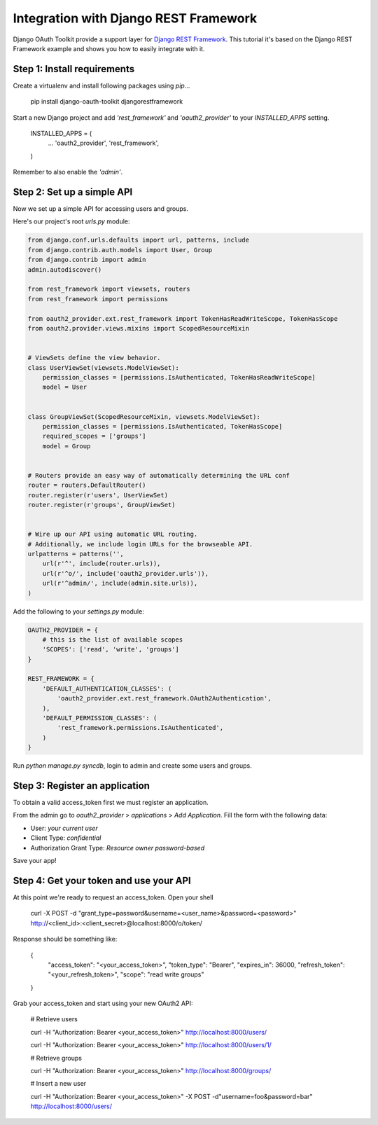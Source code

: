 Integration with Django REST Framework
===================================================

Django OAuth Toolkit provide a support layer for `Django REST Framework <http://django-rest-framework.org/>`_.
This tutorial it's based on the Django REST Framework example and shows you how to easily integrate with it.

Step 1: Install requirements
----------------------------

Create a virtualenv and install following packages using `pip`...

    pip install django-oauth-toolkit djangorestframework

Start a new Django project and add `'rest_framework'` and `'oauth2_provider'` to your `INSTALLED_APPS` setting.

    INSTALLED_APPS = (
        ...
        'oauth2_provider',
        'rest_framework',
    )

Remember to also enable the `'admin'`.

Step 2: Set up a simple API
--------------------------

Now we set up a simple API for accessing users and groups.

Here's our project's root `urls.py` module:

.. code-block:: python

    from django.conf.urls.defaults import url, patterns, include
    from django.contrib.auth.models import User, Group
    from django.contrib import admin
    admin.autodiscover()

    from rest_framework import viewsets, routers
    from rest_framework import permissions

    from oauth2_provider.ext.rest_framework import TokenHasReadWriteScope, TokenHasScope
    from oauth2.provider.views.mixins import ScopedResourceMixin


    # ViewSets define the view behavior.
    class UserViewSet(viewsets.ModelViewSet):
        permission_classes = [permissions.IsAuthenticated, TokenHasReadWriteScope]
        model = User


    class GroupViewSet(ScopedResourceMixin, viewsets.ModelViewSet):
        permission_classes = [permissions.IsAuthenticated, TokenHasScope]
        required_scopes = ['groups']
        model = Group


    # Routers provide an easy way of automatically determining the URL conf
    router = routers.DefaultRouter()
    router.register(r'users', UserViewSet)
    router.register(r'groups', GroupViewSet)


    # Wire up our API using automatic URL routing.
    # Additionally, we include login URLs for the browseable API.
    urlpatterns = patterns('',
        url(r'^', include(router.urls)),
        url(r'^o/', include('oauth2_provider.urls')),
        url(r'^admin/', include(admin.site.urls)),
    )

Add the following to your `settings.py` module:

.. code-block:: python

    OAUTH2_PROVIDER = {
        # this is the list of available scopes
        'SCOPES': ['read', 'write', 'groups']
    }

    REST_FRAMEWORK = {
        'DEFAULT_AUTHENTICATION_CLASSES': (
            'oauth2_provider.ext.rest_framework.OAuth2Authentication',
        ),
        'DEFAULT_PERMISSION_CLASSES': (
            'rest_framework.permissions.IsAuthenticated',
        )
    }

Run `python manage.py syncdb`, login to admin and create some users and groups.

Step 3: Register an application
-------------------------------

To obtain a valid access_token first we must register an application.

From the admin go to *oauth2_provider* > *applications* > *Add Application*. Fill the form with the following data:

* User: *your current user*
* Client Type: *confidential*
* Authorization Grant Type: *Resource owner password-based*

Save your app!

Step 4: Get your token and use your API
---------------------------------------

At this point we're ready to request an access_token. Open your shell

    curl -X POST -d "grant_type=password&username=<user_name>&password=<password>" http://<client_id>:<client_secret>@localhost:8000/o/token/

Response should be something like:

    {
        "access_token": "<your_access_token>",
        "token_type": "Bearer",
        "expires_in": 36000,
        "refresh_token": "<your_refresh_token>",
        "scope": "read write groups"
    }

Grab your access_token and start using your new OAuth2 API:

    # Retrieve users

    curl -H "Authorization: Bearer <your_access_token>" http://localhost:8000/users/

    curl -H "Authorization: Bearer <your_access_token>" http://localhost:8000/users/1/

    # Retrieve groups

    curl -H "Authorization: Bearer <your_access_token>" http://localhost:8000/groups/

    # Insert a new user

    curl -H "Authorization: Bearer <your_access_token>" -X POST -d"username=foo&password=bar" http://localhost:8000/users/
